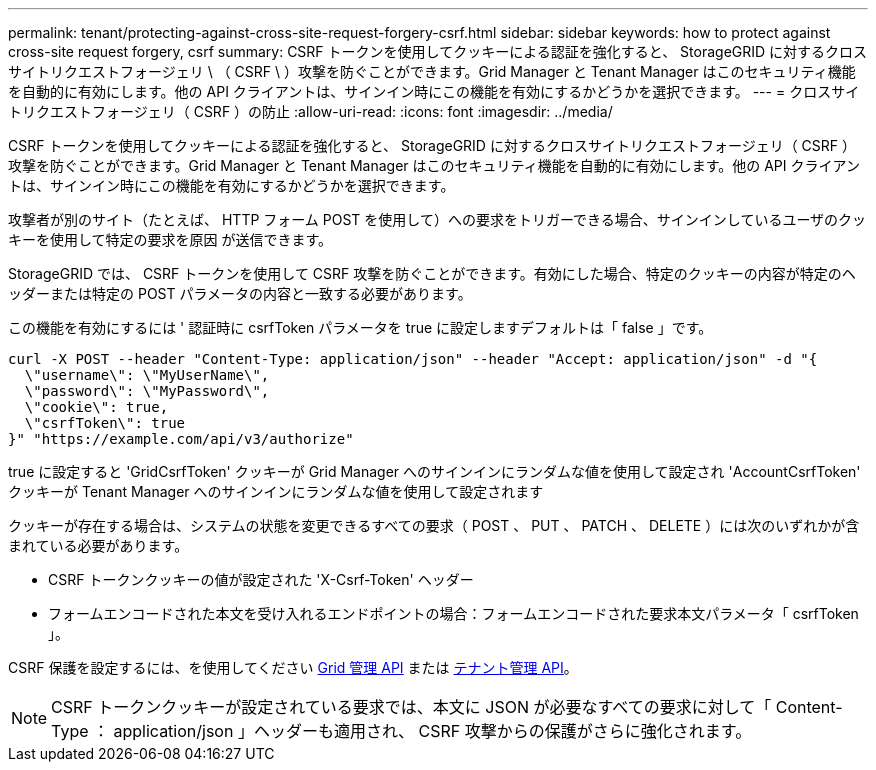 ---
permalink: tenant/protecting-against-cross-site-request-forgery-csrf.html 
sidebar: sidebar 
keywords: how to protect against cross-site request forgery, csrf 
summary: CSRF トークンを使用してクッキーによる認証を強化すると、 StorageGRID に対するクロスサイトリクエストフォージェリ \ （ CSRF \ ）攻撃を防ぐことができます。Grid Manager と Tenant Manager はこのセキュリティ機能を自動的に有効にします。他の API クライアントは、サインイン時にこの機能を有効にするかどうかを選択できます。 
---
= クロスサイトリクエストフォージェリ（ CSRF ）の防止
:allow-uri-read: 
:icons: font
:imagesdir: ../media/


[role="lead"]
CSRF トークンを使用してクッキーによる認証を強化すると、 StorageGRID に対するクロスサイトリクエストフォージェリ（ CSRF ）攻撃を防ぐことができます。Grid Manager と Tenant Manager はこのセキュリティ機能を自動的に有効にします。他の API クライアントは、サインイン時にこの機能を有効にするかどうかを選択できます。

攻撃者が別のサイト（たとえば、 HTTP フォーム POST を使用して）への要求をトリガーできる場合、サインインしているユーザのクッキーを使用して特定の要求を原因 が送信できます。

StorageGRID では、 CSRF トークンを使用して CSRF 攻撃を防ぐことができます。有効にした場合、特定のクッキーの内容が特定のヘッダーまたは特定の POST パラメータの内容と一致する必要があります。

この機能を有効にするには ' 認証時に csrfToken パラメータを true に設定しますデフォルトは「 false 」です。

[listing]
----
curl -X POST --header "Content-Type: application/json" --header "Accept: application/json" -d "{
  \"username\": \"MyUserName\",
  \"password\": \"MyPassword\",
  \"cookie\": true,
  \"csrfToken\": true
}" "https://example.com/api/v3/authorize"
----
true に設定すると 'GridCsrfToken' クッキーが Grid Manager へのサインインにランダムな値を使用して設定され 'AccountCsrfToken' クッキーが Tenant Manager へのサインインにランダムな値を使用して設定されます

クッキーが存在する場合は、システムの状態を変更できるすべての要求（ POST 、 PUT 、 PATCH 、 DELETE ）には次のいずれかが含まれている必要があります。

* CSRF トークンクッキーの値が設定された 'X-Csrf-Token' ヘッダー
* フォームエンコードされた本文を受け入れるエンドポイントの場合：フォームエンコードされた要求本文パラメータ「 csrfToken 」。


CSRF 保護を設定するには、を使用してください xref:../admin/using-grid-management-api.adoc[Grid 管理 API] または xref:../tenant/understanding-tenant-management-api.adoc[テナント管理 API]。


NOTE: CSRF トークンクッキーが設定されている要求では、本文に JSON が必要なすべての要求に対して「 Content-Type ： application/json 」ヘッダーも適用され、 CSRF 攻撃からの保護がさらに強化されます。
